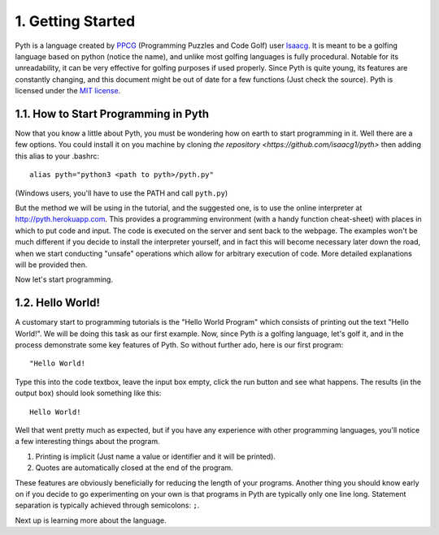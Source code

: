 1. Getting Started
******************

Pyth is a language created by `PPCG <http://codegolf.stackexchange.com>`_ (Programming Puzzles and Code Golf) user `Isaacg <http://codegolf.stackexchange.com/users/20080/isaacg>`_. It is meant to be a golfing language based on python (notice the name), and unlike most golfing languages is fully procedural. Notable for its unreadability, it can be very effective for golfing purposes if used properly. Since Pyth is quite young, its features are constantly changing, and this document might be out of date for a few functions (Just check the source). Pyth is licensed under the `MIT license <http://opensource.org/licenses/MIT>`_.

1.1. How to Start Programming in Pyth
=====================================
Now that you know a little about Pyth, you must be wondering how on earth to start programming in it. Well there are a few options. You could install it on you machine by cloning `the repository <https://github.com/isaacg1/pyth>` then adding this alias to your .bashrc::

	alias pyth="python3 <path to pyth>/pyth.py"

(Windows users, you'll have to use the PATH and call ``pyth.py``)

But the method we will be using in the tutorial, and the suggested one, is to use the online interpreter at http://pyth.herokuapp.com. This provides a programming environment (with a handy function cheat-sheet) with places in which to put code and input. The code is executed on the server and sent back to the webpage. The examples won't be much different if you decide to install the interpreter yourself, and in fact this will become necessary later down the road, when we start conducting "unsafe" operations which allow for arbitrary execution of code. More detailed explanations will be provided then.

Now let's start programming.

1.2. Hello World!
=================

A customary start to programming tutorials is the "Hello World Program" which consists of printing out the text "Hello World!". We will be doing this task as our first example. Now, since Pyth *is* a golfing language, let's golf it, and in the process demonstrate some key features of Pyth. So without further ado, here is our first program::

	"Hello World!

Type this into the code textbox, leave the input box empty, click the run button and see what happens. The results (in the output box) should look something like this::

	Hello World!

Well that went pretty much as expected, but if you have any experience with other programming languages, you'll notice a few interesting things about the program.

#. Printing is implicit (Just name a value or identifier and it will be printed).
#. Quotes are automatically closed at the end of the program.

These features are obviously beneficially for reducing the length of your programs. Another thing you should know early on if you decide to go experimenting on your own is that programs in Pyth are typically only one line long. Statement separation is typically achieved through semicolons: ``;``.

Next up is learning more about the language.
